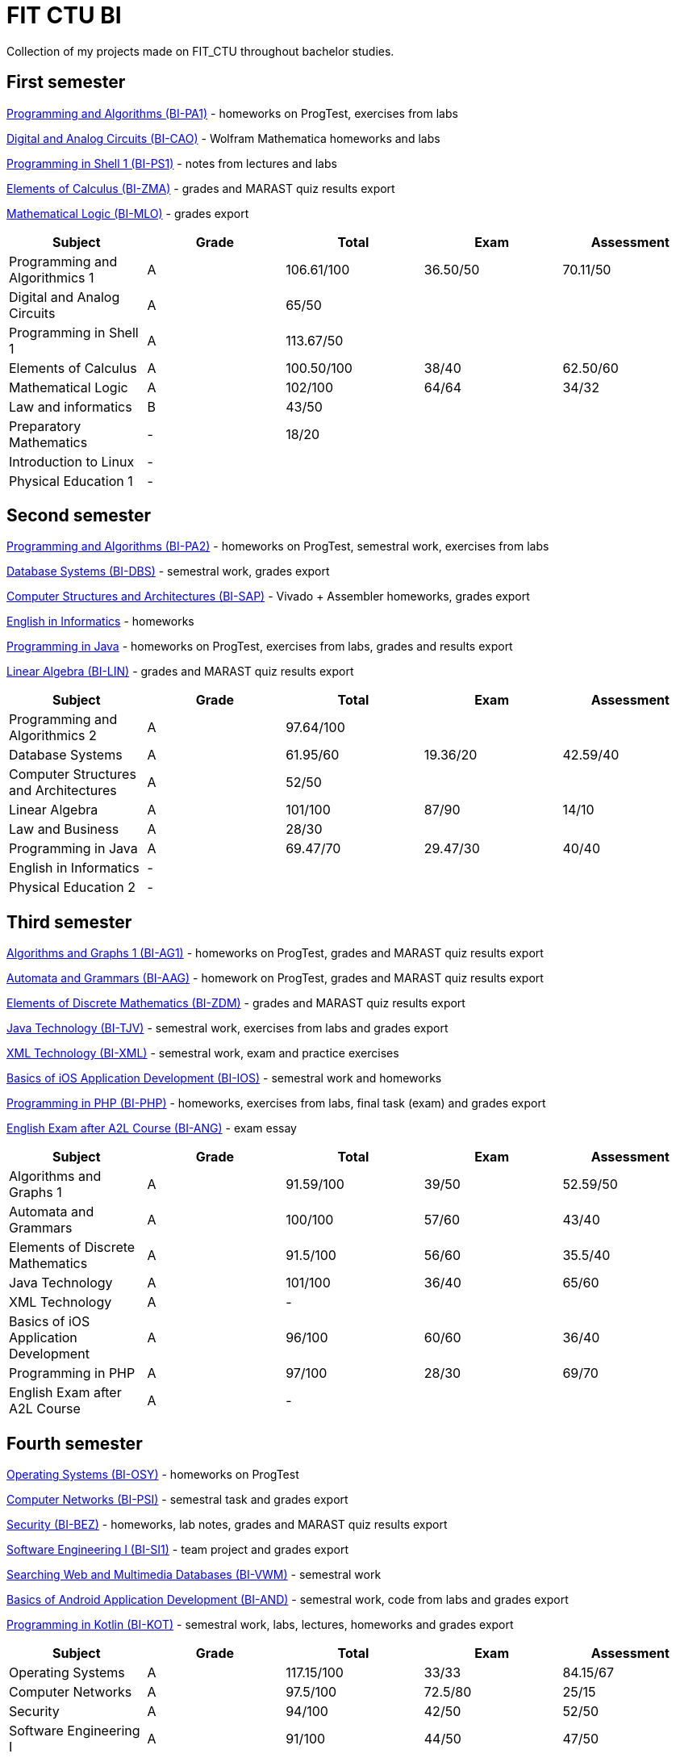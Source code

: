 = FIT CTU BI

Collection of my projects made on FIT_CTU throughout bachelor studies.

== First semester

link:BI-PA1/[Programming and Algorithms (BI-PA1)] - homeworks on ProgTest, exercises from labs

link:BI-CAO/[Digital and Analog Circuits (BI-CAO)] - Wolfram Mathematica homeworks and labs

link:BI-PS1/[Programming in Shell 1 (BI-PS1)] - notes from lectures and labs

link:BI-ZMA/[Elements of Calculus (BI-ZMA)] - grades and MARAST quiz results export

link:BI-MLO/[Mathematical Logic (BI-MLO)] - grades export

|===
|Subject |Grade |Total |Exam |Assessment

|Programming and Algorithmics 1|A|106.61/100|36.50/50|70.11/50
|Digital and Analog Circuits|A 3+|65/50
|Programming in Shell 1|A 3+|113.67/50
|Elements of Calculus|A|100.50/100|38/40|62.50/60
|Mathematical Logic|A|102/100|64/64|34/32
|Law and informatics|B 3+|43/50
|Preparatory Mathematics|- 3+|18/20
|Introduction to Linux 4+|-
|Physical Education 1 4+|-
|===

== Second semester

link:BI-PA2/[Programming and Algorithms (BI-PA2)] - homeworks on ProgTest, semestral work, exercises from labs

link:BI-DBS/[Database Systems (BI-DBS)] - semestral work, grades export

link:BI-SAP/[Computer Structures and Architectures (BI-SAP)] - Vivado + Assembler homeworks, grades export

link:BI-A2L/[English in Informatics] - homeworks

link:BI-PJV/[Programming in Java] - homeworks on ProgTest, exercises from labs, grades and results export

link:BI-LIN/[Linear Algebra (BI-LIN)] - grades and MARAST quiz results export

|===
|Subject |Grade |Total |Exam |Assessment

|Programming and Algorithmics 2|A 3+|97.64/100
|Database Systems|A|61.95/60|19.36/20|42.59/40
|Computer Structures and Architectures|A 3+|52/50
|Linear Algebra|A|101/100|87/90|14/10
|Law and Business|A 3+|28/30
|Programming in Java|A|69.47/70|29.47/30|40/40
|English in Informatics 4+|-
|Physical Education 2 4+|-
|===

== Third semester

link:BI-AG1/[Algorithms and Graphs 1 (BI-AG1)] - homeworks on ProgTest, grades and MARAST quiz results export

link:BI-AAG/[Automata and Grammars (BI-AAG)] - homework on ProgTest, grades and MARAST quiz results export

link:BI-ZDM/[Elements of Discrete Mathematics (BI-ZDM)] - grades and MARAST quiz results export

link:BI-TJV/[Java Technology (BI-TJV)] - semestral work, exercises from labs and grades export

link:BI-XML/[XML Technology (BI-XML)] - semestral work, exam and practice exercises

link:BI-IOS/[Basics of iOS Application Development (BI-IOS)] - semestral work and homeworks

link:BI-PHP/[Programming in PHP (BI-PHP)] - homeworks, exercises from labs, final task (exam) and grades export

link:BI-ANG/[English Exam after A2L Course (BI-ANG)] - exam essay

|===
|Subject |Grade |Total |Exam |Assessment

|Algorithms and Graphs 1|A|91.59/100|39/50|52.59/50
|Automata and Grammars|A|100/100|57/60|43/40
|Elements of Discrete Mathematics|A|91.5/100|56/60|35.5/40
|Java Technology|A|101/100|36/40|65/60
|XML Technology|A 3+|-
|Basics of iOS Application Development|A|96/100|60/60|36/40
|Programming in PHP|A|97/100|28/30|69/70
|English Exam after A2L Course|A 3+|-
|===

== Fourth semester

link:BI-OSY/[Operating Systems (BI-OSY)] - homeworks on ProgTest

link:BI-PSI/[Computer Networks (BI-PSI)] - semestral task and grades export

link:BI-BEZ/[Security (BI-BEZ)] - homeworks, lab notes, grades and MARAST quiz results export

link:BI-SI1/[Software Engineering I (BI-SI1)] - team project and grades export

link:BI-VWM/[Searching Web and Multimedia Databases (BI-VWM)] - semestral work

link:BI-AND/[Basics of Android Application Development (BI-AND)] - semestral work, code from labs and grades export

link:BI-KOT/[Programming in Kotlin (BI-KOT)] - semestral work, labs, lectures, homeworks and grades export

|===
|Subject |Grade |Total |Exam |Assessment

|Operating Systems|A|117.15/100|33/33|84.15/67
|Computer Networks|A|97.5/100|72.5/80|25/15
|Security|A|94/100|42/50|52/50
|Software Engineering I|A|91/100|44/50|47/50
|Searching Web and Multimedia Databases|A 3+|50/50
|Basics of Android Application Development|A|101/100|67/76|34/24
|Programming in Kotlin|A|90/100|37/50|53/50
|===

== Fifth semester

link:BI-PST/[Probability and statistics (BI-PST)] - grades export

link:BI-PPA/[Programming Paradigms (BI-PPA)] - semestral work, labs, grades and MARAST quiz export

link:BI-BIG/[DB Technologies for Big Data (BI-BIG)] - use-cases and grades export

link:BI-TWA/[Web Applications (BI-TWA)] - homeworks, team semestral work and grades export

link:BI-KSA/[Introduction to Cultural and Social Anthropology (BI-KSA)] - reflection

link:BI-GIT.21/[SW Development Technologies (BI-GIT.21)] - grades export

|===
|Subject |Grade |Total |Exam |Assessment

|Bachelor Project 4+|-
|Probability and Statistics|A|94.5/100|58/60|36.5/40
|Programming Paradigms|A|91/100|46/55|45/45
|DB Technologies for Big Data|A 3+|92.79/100
|Web Applications|A|93/100|27/30|65/70
|Economic and management principles|A|93/100|23/30|70/70
|Introduction to Cultural and Social Anthropology 4+|A
|SW Development Technologies|- 3+|57/50
|===

== Sixth semester

Bachelor's thesis is available as a separate repository on this GitHub account.

|===
|Subject |Grade |Total |Exam |Assessment

|Documentation, Presentation, Rhetorics|A 3+|93/100
|French Language 2 4+|-
|Bachelor Thesis 4+|-
|===
